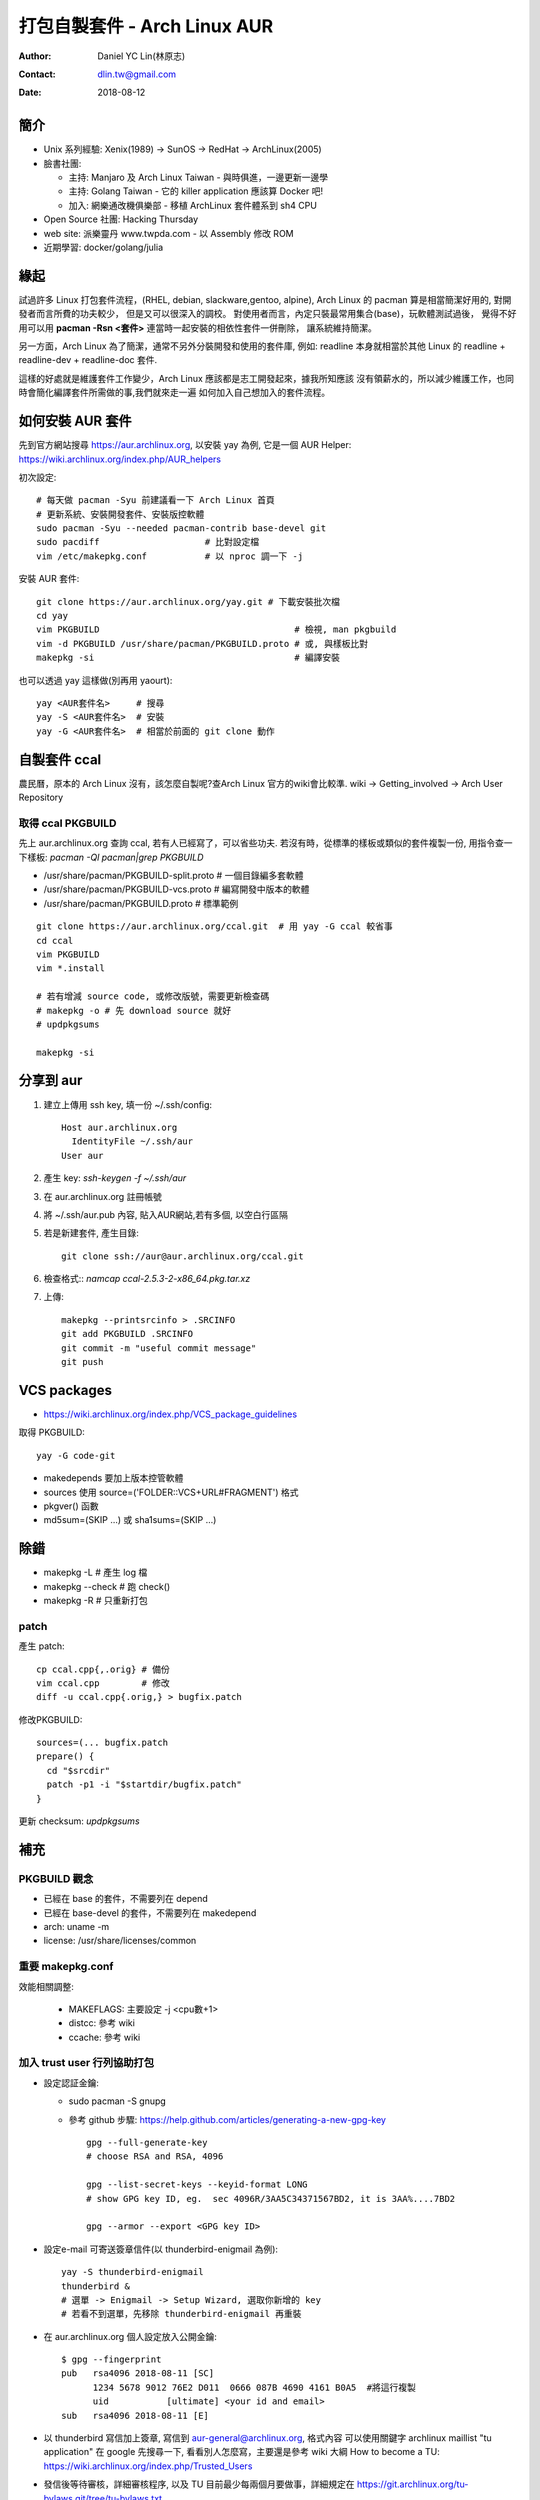 ===============================
 打包自製套件 - Arch Linux AUR
===============================

:Author: Daniel YC Lin(林原志)
:Contact: dlin.tw@gmail.com
:Date: 2018-08-12

簡介
====

* Unix 系列經驗:  Xenix(1989) -> SunOS -> RedHat -> ArchLinux(2005)
* 臉書社團:

  * 主持: Manjaro 及 Arch Linux Taiwan - 與時俱進，一邊更新一邊學
  * 主持: Golang Taiwan - 它的 killer application 應該算 Docker 吧!
  * 加入: 網樂通改機俱樂部 - 移植 ArchLinux 套件體系到 sh4 CPU
* Open Source 社團: Hacking Thursday
* web site: 派樂靈丹 www.twpda.com - 以 Assembly 修改 ROM
* 近期學習: docker/golang/julia

緣起
====

試過許多 Linux 打包套件流程，(RHEL, debian, slackware,gentoo, alpine),
Arch Linux 的 pacman 算是相當簡潔好用的, 對開發者而言所費的功夫較少，
但是又可以很深入的調校。
對使用者而言，內定只裝最常用集合(base)，玩軟體測試過後，
覺得不好用可以用 **pacman -Rsn <套件>** 連當時一起安裝的相依性套件一併刪除，
讓系統維持簡潔。

另一方面，Arch Linux 為了簡潔，通常不另外分裝開發和使用的套件庫, 例如:
readline 本身就相當於其他 Linux 的 readline + readline-dev + readline-doc 套件.

這樣的好處就是維護套件工作變少，Arch Linux 應該都是志工開發起來，據我所知應該
沒有領薪水的，所以減少維護工作，也同時會簡化編譯套件所需做的事,我們就來走一遍
如何加入自己想加入的套件流程。

如何安裝 AUR 套件
=================

先到官方網站搜尋 https://aur.archlinux.org, 以安裝 yay 為例,
它是一個 AUR Helper: https://wiki.archlinux.org/index.php/AUR_helpers

初次設定::

  # 每天做 pacman -Syu 前建議看一下 Arch Linux 首頁
  # 更新系統、安裝開發套件、安裝版控軟體
  sudo pacman -Syu --needed pacman-contrib base-devel git
  sudo pacdiff                    # 比對設定檔
  vim /etc/makepkg.conf           # 以 nproc 調一下 -j

安裝 AUR 套件::

  git clone https://aur.archlinux.org/yay.git # 下載安裝批次檔
  cd yay
  vim PKGBUILD                                     # 檢視, man pkgbuild
  vim -d PKGBUILD /usr/share/pacman/PKGBUILD.proto # 或, 與樣板比對
  makepkg -si                                      # 編譯安裝

也可以透過 yay 這樣做(別再用 yaourt)::

  yay <AUR套件名>     # 搜尋
  yay -S <AUR套件名>  # 安裝
  yay -G <AUR套件名>  # 相當於前面的 git clone 動作

自製套件 ccal
=============

農民曆，原本的 Arch Linux 沒有，該怎麼自製呢?查Arch Linux 官方的wiki會比較準.
wiki -> Getting_involved ->  Arch User Repository

取得 ccal PKGBUILD
------------------

先上 aur.archlinux.org 查詢 ccal, 若有人已經寫了，可以省些功夫.
若沒有時，從標準的樣板或類似的套件複製一份,
用指令查一下樣板: `pacman -Ql pacman|grep PKGBUILD`

* /usr/share/pacman/PKGBUILD-split.proto  # 一個目錄編多套軟體
* /usr/share/pacman/PKGBUILD-vcs.proto    # 編寫開發中版本的軟體
* /usr/share/pacman/PKGBUILD.proto        # 標準範例

::

  git clone https://aur.archlinux.org/ccal.git  # 用 yay -G ccal 較省事
  cd ccal
  vim PKGBUILD
  vim *.install

  # 若有增減 source code, 或修改版號，需要更新檢查碼
  # makepkg -o # 先 download source 就好
  # updpkgsums

  makepkg -si

分享到 aur
==========

1. 建立上傳用 ssh key, 填一份 ~/.ssh/config::

     Host aur.archlinux.org
       IdentityFile ~/.ssh/aur
     User aur

2. 產生 key: `ssh-keygen -f ~/.ssh/aur`

3. 在 aur.archlinux.org 註冊帳號
4. 將 ~/.ssh/aur.pub 內容, 貼入AUR網站,若有多個, 以空白行區隔
5. 若是新建套件, 產生目錄::

     git clone ssh://aur@aur.archlinux.org/ccal.git

6. 檢查格式:: `namcap ccal-2.5.3-2-x86_64.pkg.tar.xz`
7. 上傳::

    makepkg --printsrcinfo > .SRCINFO
    git add PKGBUILD .SRCINFO
    git commit -m "useful commit message"
    git push

VCS packages
============

* https://wiki.archlinux.org/index.php/VCS_package_guidelines

取得 PKGBUILD::

  yay -G code-git

* makedepends 要加上版本控管軟體
* sources 使用 source=('FOLDER::VCS+URL#FRAGMENT') 格式
* pkgver() 函數
* md5sum=(SKIP ...) 或 sha1sums=(SKIP ...)

除錯
====

* makepkg -L # 產生 log 檔
* makepkg --check # 跑 check()
* makepkg -R # 只重新打包

patch
-----

產生 patch::

  cp ccal.cpp{,.orig} # 備份
  vim ccal.cpp        # 修改
  diff -u ccal.cpp{.orig,} > bugfix.patch

修改PKGBUILD::

  sources=(... bugfix.patch
  prepare() {
    cd "$srcdir"
    patch -p1 -i "$startdir/bugfix.patch"
  }

更新 checksum: `updpkgsums`

補充
====

PKGBUILD 觀念
-------------

* 已經在 base 的套件，不需要列在 depend
* 已經在 base-devel 的套件，不需要列在 makedepend
* arch: uname -m
* license: /usr/share/licenses/common

重要 makepkg.conf
-----------------

效能相關調整:

  * MAKEFLAGS: 主要設定 -j <cpu數+1>
  * distcc: 參考 wiki
  * ccache: 參考 wiki

加入 trust user 行列協助打包
----------------------------

* 設定認証金鑰:

  * sudo pacman -S gnupg
  * 參考 github 步驟: https://help.github.com/articles/generating-a-new-gpg-key ::

      gpg --full-generate-key
      # choose RSA and RSA, 4096

      gpg --list-secret-keys --keyid-format LONG
      # show GPG key ID, eg.  sec 4096R/3AA5C34371567BD2, it is 3AA%....7BD2

      gpg --armor --export <GPG key ID>

* 設定e-mail 可寄送簽章信件(以 thunderbird-enigmail 為例)::

    yay -S thunderbird-enigmail
    thunderbird &
    # 選單 -> Enigmail -> Setup Wizard, 選取你新增的 key
    # 若看不到選單，先移除 thunderbird-enigmail 再重裝

* 在 aur.archlinux.org 個人設定放入公開金鑰::

     $ gpg --fingerprint
     pub   rsa4096 2018-08-11 [SC]
           1234 5678 9012 76E2 D011  0666 087B 4690 4161 B0A5  #將這行複製
           uid           [ultimate] <your id and email>
     sub   rsa4096 2018-08-11 [E]

* 以 thunderbird 寫信加上簽章, 寫信到 aur-general@archlinux.org, 格式內容
  可以使用關鍵字 archlinux maillist "tu application" 在 google 先搜尋一下,
  看看別人怎麼寫，主要還是參考 wiki 大綱 How to become a TU: https://wiki.archlinux.org/index.php/Trusted_Users

* 發信後等待審核，詳細審核程序, 以及 TU 目前最少每兩個月要做事，詳細規定在
  https://git.archlinux.org/tu-bylaws.git/tree/tu-bylaws.txt

.. vim:et sta
.. ex:set sw=2 ts=2:
